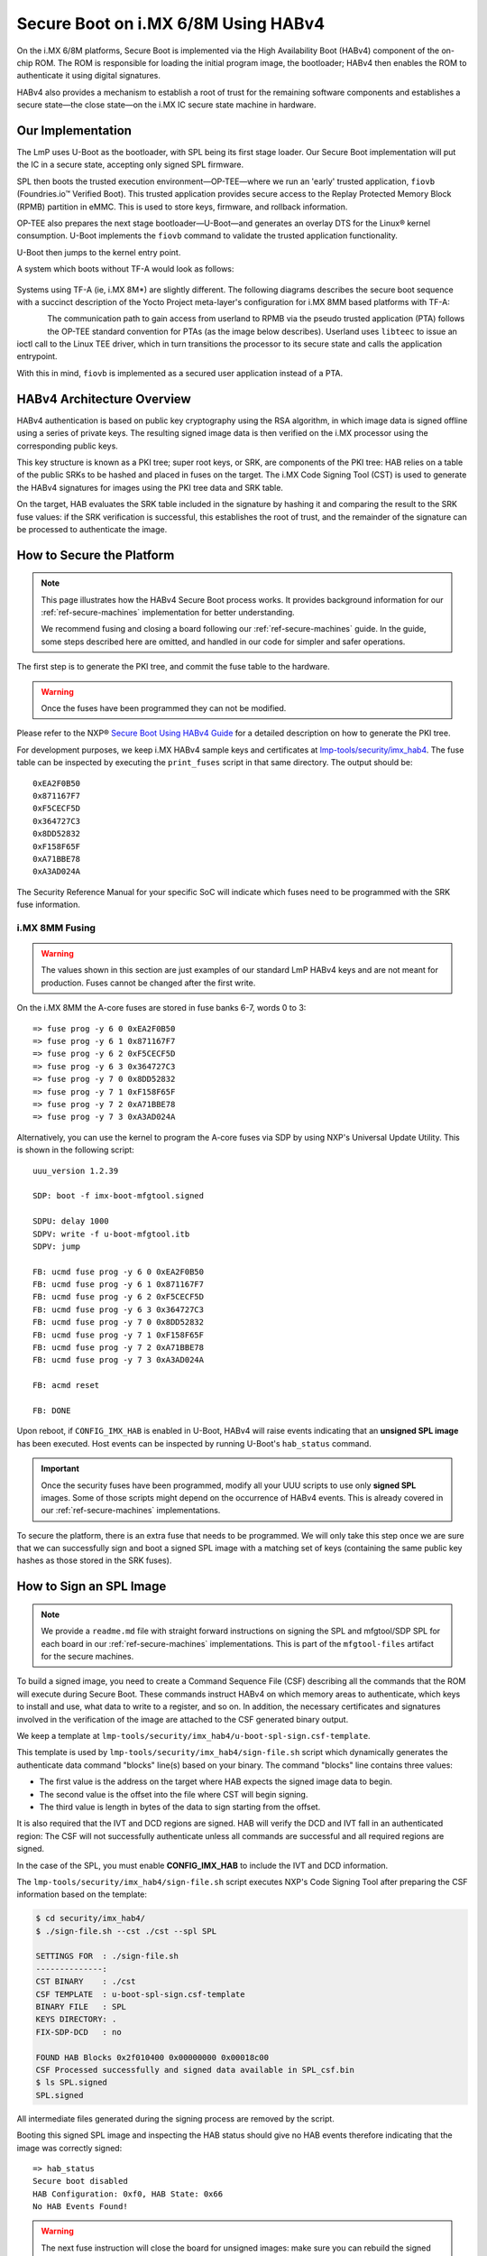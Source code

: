 .. highlight:: sh

.. _ref-secure-boot-imx-habv4:

Secure Boot on i.MX 6/8M Using HABv4
======================================

On the i.MX 6/8M platforms, Secure Boot is implemented via the High Availability Boot (HABv4) component of the on-chip ROM.
The ROM is responsible for loading the initial program image, the bootloader; HABv4 then enables the ROM to authenticate it using digital signatures.

HABv4 also provides a mechanism to establish a root of trust for the remaining software components and establishes a secure state—the close state—on the i.MX IC secure state machine in hardware.

Our Implementation
------------------

The LmP uses U-Boot as the bootloader, with SPL being its first stage loader.
Our Secure Boot implementation will put the IC in a secure state, accepting only signed SPL firmware.

SPL then boots the trusted execution environment—OP-TEE—where we run an 'early' trusted application, ``fiovb`` (Foundries.io™ Verified Boot).
This trusted application provides secure access to the Replay Protected Memory Block (RPMB) partition in eMMC.
This is used to store keys, firmware, and rollback information.

OP-TEE also prepares the next stage bootloader—U-Boot—and generates an overlay DTS for the Linux® kernel consumption.
U-Boot implements the ``fiovb`` command to validate the trusted application functionality.

U-Boot then jumps to the kernel entry point.

A system which boots without TF-A would look as follows:

.. figure:: /_static/reference-manual/security/imx-secure-boot.png
   :align: center
   :width: 6in

Systems using TF-A (ie, i.MX 8M*) are slightly different.
The following diagrams describes the secure boot sequence with a succinct description of the Yocto Project meta-layer's configuration for i.MX 8MM based platforms with TF-A:

.. figure:: /_static/reference-manual/security/imx8-secure-boot.png
   :align: left
   :width: 8in

The communication path to gain access from userland to RPMB via the pseudo trusted application (PTA) follows the OP-TEE standard convention for PTAs (as the image below describes).
Userland uses ``libteec`` to issue an ioctl call to the Linux TEE driver, which in turn transitions the processor to its secure state and calls the application entrypoint.

With this in mind, ``fiovb`` is implemented as a secured user application instead of a PTA.

.. figure:: /_static/reference-manual/security/optee-pta-access.png
   :align: center
   :width: 6in

HABv4 Architecture Overview
---------------------------

HABv4 authentication is based on public key cryptography using the RSA algorithm, in which image data is signed offline using a series of private keys.
The resulting signed image data is then verified on the i.MX processor using the corresponding public keys.

This key structure is known as a PKI tree; super root keys, or SRK, are components of the PKI tree: HAB relies on a table of the public SRKs to be hashed and placed in fuses on the target.
The i.MX Code Signing Tool (CST) is used to generate the HABv4 signatures for images using the PKI tree data and SRK table.

On the target, HAB evaluates the SRK table included in the signature by hashing it and comparing the result to the SRK fuse values: if the SRK verification is successful, this establishes the root of trust, and the remainder of the signature can be processed to authenticate the image.

How to Secure the Platform
--------------------------

.. note::
	 This page illustrates how the HABv4 Secure Boot process works.
	 It provides background information for our :ref:`ref-secure-machines` implementation for better understanding.

	 We recommend fusing and closing a board following our :ref:`ref-secure-machines` guide.
	 In the guide, some steps described here are omitted, and handled in our code for simpler and safer operations.

The first step is to generate the PKI tree, and commit the fuse table to the hardware.

.. warning::
   Once the fuses have been programmed they can not be modified.

Please refer to the NXP® `Secure Boot Using HABv4 Guide`_ for a detailed description on how to generate the PKI tree.

For development purposes, we keep i.MX HABv4 sample keys and certificates at `lmp-tools/security/imx_hab4`_.
The fuse table can be inspected by executing the ``print_fuses`` script in that same directory.
The output should be::

	0xEA2F0B50
	0x871167F7
	0xF5CECF5D
	0x364727C3
	0x8DD52832
	0xF158F65F
	0xA71BBE78
	0xA3AD024A

The Security Reference Manual for your specific SoC will indicate which fuses need to be programmed with the SRK fuse information.

i.MX 8MM Fusing
^^^^^^^^^^^^^^^

.. warning::
	 The values shown in this section are just examples of our standard LmP HABv4 keys and are not meant for production.
	 Fuses cannot be changed after the first write.

On the i.MX 8MM the A-core fuses are stored in fuse banks 6-7, words 0 to 3::

        => fuse prog -y 6 0 0xEA2F0B50
        => fuse prog -y 6 1 0x871167F7
        => fuse prog -y 6 2 0xF5CECF5D
        => fuse prog -y 6 3 0x364727C3
        => fuse prog -y 7 0 0x8DD52832
        => fuse prog -y 7 1 0xF158F65F
        => fuse prog -y 7 2 0xA71BBE78
        => fuse prog -y 7 3 0xA3AD024A

Alternatively, you can use the kernel to program the A-core fuses via SDP by using NXP's Universal Update Utility.
This is shown in the following script::

        uuu_version 1.2.39

        SDP: boot -f imx-boot-mfgtool.signed

        SDPU: delay 1000
        SDPV: write -f u-boot-mfgtool.itb
        SDPV: jump

        FB: ucmd fuse prog -y 6 0 0xEA2F0B50
        FB: ucmd fuse prog -y 6 1 0x871167F7
        FB: ucmd fuse prog -y 6 2 0xF5CECF5D
        FB: ucmd fuse prog -y 6 3 0x364727C3
        FB: ucmd fuse prog -y 7 0 0x8DD52832
        FB: ucmd fuse prog -y 7 1 0xF158F65F
        FB: ucmd fuse prog -y 7 2 0xA71BBE78
        FB: ucmd fuse prog -y 7 3 0xA3AD024A

        FB: acmd reset

        FB: DONE


Upon reboot, if ``CONFIG_IMX_HAB`` is enabled in U-Boot, HABv4 will raise events indicating that an **unsigned SPL image** has been executed. 
Host events can be inspected by running U-Boot's ``hab_status`` command.

.. important::
   
	 Once the security fuses have been programmed, modify all your UUU scripts to use only **signed SPL** images.
	 Some of those scripts might depend on the occurrence of HABv4 events.
	 This is already covered in our :ref:`ref-secure-machines` implementations.

To secure the platform, there is an extra fuse that needs to be programmed.
We will only take this step once we are sure that we can successfully sign and boot a signed SPL image with a matching set of keys (containing the same public key hashes as those stored in the SRK fuses).

How to Sign an SPL Image
------------------------

.. note::
   
	 We provide a ``readme.md`` file with straight forward instructions on signing the SPL and mfgtool/SDP SPL for each board in our :ref:`ref-secure-machines` implementations.
	 This is part of the ``mfgtool-files`` artifact for the secure machines.

To build a signed image, you need to create a Command Sequence File (CSF) describing all the commands that the ROM will execute during Secure Boot.
These commands instruct HABv4 on which memory areas to authenticate, which keys to install and use, what data to write to a register, and so on.
In addition, the necessary certificates and signatures involved in the verification of the image are attached to the CSF generated binary output.

We keep a template at ``lmp-tools/security/imx_hab4/u-boot-spl-sign.csf-template``.

This template is used by ``lmp-tools/security/imx_hab4/sign-file.sh`` script which dynamically generates the authenticate data command "blocks" line(s) based on your binary.  The command "blocks" line contains three values:

* The first value is the address on the target where HAB expects the signed image data to begin.
* The second value is the offset into the file where CST will begin signing.
* The third value is length in bytes of the data to sign starting from the offset.


It is also required that the IVT and DCD regions are signed. HAB will verify the DCD and IVT fall in an authenticated region: The CSF will not successfully authenticate unless all commands are successful and all required regions are signed.

In the case of the SPL, you must enable **CONFIG_IMX_HAB** to include the IVT and DCD information.

The ``lmp-tools/security/imx_hab4/sign-file.sh`` script executes NXP's Code Signing Tool after preparing the CSF information based on the template:

.. code-block:: shell

	$ cd security/imx_hab4/
	$ ./sign-file.sh --cst ./cst --spl SPL

	SETTINGS FOR  : ./sign-file.sh
	--------------:
	CST BINARY    : ./cst
	CSF TEMPLATE  : u-boot-spl-sign.csf-template
	BINARY FILE   : SPL
	KEYS DIRECTORY: .
	FIX-SDP-DCD   : no

	FOUND HAB Blocks 0x2f010400 0x00000000 0x00018c00
	CSF Processed successfully and signed data available in SPL_csf.bin
	$ ls SPL.signed
	SPL.signed

All intermediate files generated during the signing process are removed by the script.

Booting this signed SPL image and inspecting the HAB status should give no HAB events therefore indicating that the image was correctly signed::

	=> hab_status
	Secure boot disabled
	HAB Configuration: 0xf0, HAB State: 0x66
	No HAB Events Found!

.. warning::
   The next fuse instruction will close the board for unsigned images: make sure you can rebuild the signed images before programming that fuse.


Now we can close the device — From here on only signed images can be booted on the platform::

	=> fuse prog 29 6 0x80000000

For i.MX 8MM you have to fuse bit25 of word 3 from bank 1 (SEC_CONFIG[1] in the documentation)::

        => fuse prog 1 3 0x2000000


Rebooting the board and checking the HAB status should give::

	=> hab_status
	Secure boot enabled
	HAB Configuration: 0xcc, HAB State: 0x99
	No HAB Events Found!

.. warning::
   A production device should also "lock" the SRK values to prevent bricking a closed device.  Refer to the Security Reference Manual for the location and values of these fuses.


How to Sign an SPL Image for SDP
^^^^^^^^^^^^^^^^^^^^^^^^^^^^^^^^
Once the device has been closed, only signed images will be able to run on the processor: this means that injections via UUU/SDP will stop working unless the SPL it uses is properly signed.

1. On i.MX 6UL/6ULL families, the SDP imposes the following restrictions:

* SDP requires that the CSF is modified to include a check for the DCD table
* SDP requires that the DCD address of the image is cleared from the header

To comply with these requirements we need to sign the image adding the ``--fix-sdp-dcd`` parameter:

.. code-block:: console

	$ cd security/imx_hab4/
	$ ./sign-file.sh --cst ./cst --spl SPL --fix-sdp-dcd

	SETTINGS FOR  : ./sign-file.sh
	--------------:
	CST BINARY    : ./cst
	CSF TEMPLATE  : u-boot-spl-sign.csf-template
	BINARY FILE   : SPL
	KEYS DIRECTORY: .
	FIX-SDP-DCD   : yes

	4+0 records in
	4+0 records out
	4 bytes copied, 8.3445e-05 s, 47.9 kB/s
	4+0 records in
	4+0 records out
	4 bytes copied, 6.6832e-05 s, 59.9 kB/s
	FOUND DCD Blocks 0x2f010000 0x0000002c 0x00000258
	FOUND HAB Blocks 0x2f010400 0x00000000 0x00021c00
	CSF Processed successfully and signed data available in SPL_csf.bin
	$ ls SPL.signed
	SPL.signed

2. On i.MX 8M and i.MX 6 families, using the ``--fix-sdp-dcd`` parameter is not required.


.. note::
   Which SoCs fall in which category can be identified by inspecting the `Universal Update Utility`_  g_RomInfo.
	 If the option ``ROM_INFO_HID_SKIP_DCD`` is configured, then the DCD does **not** need to be fixed for that SoC.


Booting Signed Images With the `Universal Update Utility`_
^^^^^^^^^^^^^^^^^^^^^^^^^^^^^^^^^^^^^^^^^^^^^^^^^^^^^^^^^^

.. note::
   These steps are covered in our mfgtool implementation of :ref:`ref-secure-machines`.

1. For i.MX 6UL/6ULL, we need to let SDP know the DCD location, as well as inform it that the DCD has been cleared.
A typical UUU boot script would be (replace ``@@MACHINE@@`` with your machine configuration name):

.. code-block:: console
   :emphasize-lines: 3

   uuu_version 1.0.1

   SDP: boot -f SPL.signed-@@MACHINE@@ -dcdaddr 0x2f010000 -cleardcd

   SDPU: delay 1000
   SDPU: write -f u-boot-@@MACHINE@@.itb

2) On i.MX 8M and i.MX 6 families — those where SDP does not impose DCD restrictions — the UUU boot script will look like:

.. code-block:: none

   uuu_version 1.0.1

   SDP: boot -f SPL.signed-@@MACHINE@@

   SDPU: delay 1000
   SDPU: write -f u-boot-@@MACHINE@@.itb

In both cases, if the device has been closed and is only accepting signed images, **it is recommended that UUU be started before powering the board, and before connecting it to the host PC, so that UUU polls for the connection and responds to it as soon as possible**.
To that effect we need to make sure of UUU's polling period flag:

.. code-block:: console

	$ uuu -pp 1 file.uuu

.. note::

	 The flags `-dcdaddr`_, `-cleardcd`_, and `-pp`_ are required for SDP on older SoCs.
	 These have  been contributed to the Universal Update Utility by Foundries.io.
	 Make sure your UUU version is up-to-date with these changes.

Booting a Closed System With a CAAM Device
------------------------------------------

If you are running with a *Cryptographic Acceleration and Assurance Module* device, notice that in the closed configuration—and for devices with HAB 4.4.0 (or lower)—the HAB code locks the job ring and DECO master ID registers.

If the user-specific application requires any changes in the CAAM MID registers, it is necessary to add the “Unlock CAAM MID” command into the CSF file.
Not doing so, since the CAAM will not have been configured for the proper MIDs, leaves some of the CAAM registers not accessible for writing.
Thus, any attempt to write to them will cause system **core fails**.

.. note::
	 The current NXP BSP implementation expects the CAAM registers to be unlocked when configuring the CAAM to operate in the non-secure TrustZone world.
	 This applies when OP-TEE is enabled on the i.MX 6 processor.

Our ``u-boot-spl-sign.csf-template`` takes care of supporting CAAM on closed platforms by adding the following section::

	[Authenticate CSF]

	[Unlock]
	Engine = CAAM
	Features = MID, RNG

.. seealso::
   * :ref:`ref-boot-software-updates-imx`

.. _Secure Boot Using HABv4 Guide:
   https://www.nxp.com/webapp/Download?colCode=AN4581&location=null

.. _Universal Update Utility:
   https://github.com/nxp-imx/mfgtools

.. _-dcdaddr:
   https://github.com/nxp-imx/mfgtools/commit/003b6cb7a98ba36d78d591b5c1ef8e42423f1b90
.. _-cleardcd:
   https://github.com/nxp-imx/mfgtools/commit/a3e9f5b84d28666d53f565abecf59996b7810aca

.. _-pp:
   https://github.com/nxp-imx/mfgtools/commit/5a790eae0a0f424e145171681e1a3a4f3fa47904

.. _lmp-tools/security/imx_hab4:
   https://github.com/foundriesio/lmp-tools/tree/master/security/imx_hab4
